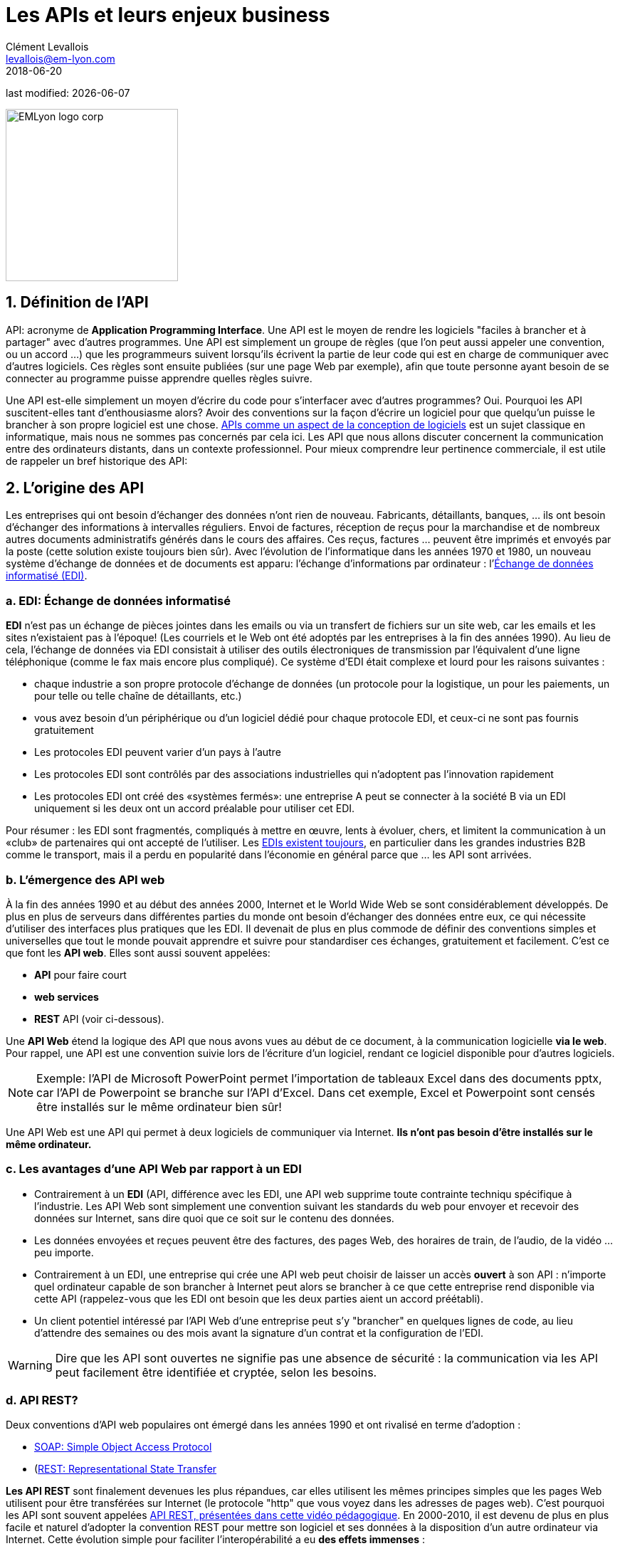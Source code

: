 = Les APIs et leurs enjeux business
Clément Levallois <levallois@em-lyon.com>
2018-06-20

last modified: {docdate}

:icons!:
:iconsfont:   font-awesome
:revnumber: 1.0
:example-caption!:
ifndef::imagesdir[:imagesdir: ../images]
ifndef::sourcedir[:sourcedir: ../../../main/java]

:title-logo-image: EMLyon_logo_corp.png[width="242" align="center"]

image::EMLyon_logo_corp.png[width="242" align="center"]

//ST: 'Escape' or 'o' to see all sides, F11 for full screen, 's' for speaker notes

== 1. Définition de l'API
API: acronyme de *Application Programming Interface*. Une ((API)) est le moyen de rendre les logiciels "faciles à brancher et à partager" avec d'autres programmes.
 (((API, définition)))
// +
Une API est simplement un groupe de règles (que l'on peut aussi appeler une convention, ou un accord ...) que les programmeurs suivent lorsqu'ils écrivent la partie de leur code qui est en charge de communiquer avec d'autres logiciels.
Ces règles sont ensuite publiées (sur une page Web par exemple), afin que toute personne ayant besoin de se connecter au programme puisse apprendre quelles règles suivre.

// +
Une API est-elle simplement un moyen d'écrire du code pour s'interfacer avec d'autres programmes? Oui. Pourquoi les API suscitent-elles tant d'enthousiasme alors? Avoir des conventions sur la façon d'écrire un logiciel pour que quelqu'un puisse le brancher à son propre logiciel est une chose.
https://dzone.com/articles/how-design-good-regular-api[APIs comme un aspect de la conception de logiciels] est un sujet classique en informatique, mais nous ne sommes pas concernés par cela ici.
// +
Les API que nous allons discuter concernent la communication entre des ordinateurs distants, dans un contexte professionnel. Pour mieux comprendre leur pertinence commerciale, il est utile de rappeler un bref historique des API:

== 2. L'origine des API
Les entreprises qui ont besoin d'échanger des données n'ont rien de nouveau.
Fabricants, détaillants, banques, ... ils ont besoin d'échanger des informations à intervalles réguliers.
// +
Envoi de factures, réception de reçus pour la marchandise et de nombreux autres documents administratifs générés dans le cours des affaires.
// +
Ces reçus, factures ... peuvent être imprimés et envoyés par la poste (cette solution existe toujours bien sûr).
// +
Avec l'évolution de l'informatique dans les années 1970 et 1980, un nouveau système d'échange de données et de documents est apparu: l'échange d'informations par ordinateur : l'https://fr.wikipedia.org/wiki/%C3%89change_de_donn%C3%A9es_informatis%C3%A9[Échange de données informatisé (EDI)].

=== a. EDI: Échange de données informatisé
*EDI* (((EDI - Échange de données informatisé))) n'est pas un échange de pièces jointes dans les emails ou via un transfert de fichiers sur un site web, car les emails et les sites n'existaient pas à l'époque! (Les courriels et le Web ont été adoptés par les entreprises à la fin des années 1990).
// +
Au lieu de cela, l'échange de données via EDI consistait à utiliser des outils électroniques de transmission par l'équivalent d'une ligne téléphonique (comme le fax mais encore plus compliqué). Ce système d'EDI était complexe et lourd pour les raisons suivantes :

// +
- chaque industrie a son propre protocole d'échange de données (un protocole pour la logistique, un pour les paiements, un pour telle ou telle chaîne de détaillants, etc.)
- vous avez besoin d'un périphérique ou d'un logiciel dédié pour chaque protocole EDI, et ceux-ci ne sont pas fournis gratuitement
// +
- Les protocoles EDI peuvent varier d'un pays à l'autre
- Les protocoles EDI sont contrôlés par des associations industrielles qui n'adoptent pas l'innovation rapidement
// +
- Les protocoles EDI ont créé des «systèmes fermés»: une entreprise A peut se connecter à la société B via un EDI uniquement si les deux ont un accord préalable pour utiliser cet EDI.

// +
Pour résumer : les EDI sont fragmentés, compliqués à mettre en œuvre, lents à évoluer, chers, et limitent la communication à un «club» de partenaires qui ont accepté de l'utiliser.
// +
Les http://cerasis.com/2014/12/11/edi-in-transportation/[EDIs existent toujours], en particulier dans les grandes industries B2B comme le transport, mais il a perdu en popularité dans l'économie en général parce que ... les API sont arrivées.

=== b. L'émergence des API web
À la fin des années 1990 et au début des années 2000, Internet et le ((World Wide Web)) se sont considérablement développés.
De plus en plus de serveurs dans différentes parties du monde ont besoin d'échanger des données entre eux, ce qui nécessite d'utiliser des interfaces plus pratiques que les EDI.
// +
Il devenait de plus en plus commode de définir des conventions simples et universelles que tout le monde pouvait apprendre et suivre pour standardiser ces échanges, gratuitement et facilement. C'est ce que font les *API web*. Elles sont aussi souvent appelées:

// +
- *API* pour faire court
- *web services* (((API, web service)))
- *REST* API (voir ci-dessous).

// +
Une *API Web* (((API, web service))) étend la logique des API que nous avons vues au début de ce document, à la communication logicielle *via le web*. Pour rappel, une API est une convention suivie lors de l'écriture d'un logiciel, rendant ce logiciel disponible pour d'autres logiciels.

// +
[NOTE]
====
Exemple: l'API de Microsoft PowerPoint permet l'importation de tableaux Excel dans des documents pptx, car l'API de Powerpoint se branche sur l'API d'Excel. Dans cet exemple, Excel et Powerpoint sont censés être installés sur le même ordinateur bien sûr!
====

// +
Une API Web est une API qui permet à deux logiciels de communiquer via Internet. *Ils n'ont pas besoin d'être installés sur le même ordinateur.*

=== c. Les avantages d'une API Web par rapport à un EDI
- Contrairement à un *EDI* (((API, différence avec les EDI)), une API web supprime toute contrainte techniqu spécifique à l'industrie. Les API Web sont simplement une convention suivant les standards du web pour envoyer et recevoir des données sur Internet, sans dire quoi que ce soit sur le contenu des données.
// +
- Les données envoyées et reçues peuvent être des factures, des pages Web, des horaires de train, de l'audio, de la vidéo ... peu importe.
- Contrairement à un EDI, une entreprise qui crée une API web peut choisir de laisser un accès *ouvert* à son API : n'importe quel ordinateur capable de son brancher à Internet peut alors se brancher à ce que cette entreprise rend disponible via cette API (rappelez-vous que les EDI ont besoin que les deux parties aient un accord préétabli).
// +
- Un client potentiel intéressé par l'API Web d'une entreprise peut s'y "brancher" en quelques lignes de code, au lieu d'attendre des semaines ou des mois avant la signature d'un contrat et la configuration de l'EDI.

// +
[WARNING]
====
Dire que les API sont ouvertes ne signifie pas une absence de sécurité (((API, sécurité de))): la communication via les API peut facilement être identifiée et cryptée, selon les besoins.
====

// +
=== d. API REST?
Deux conventions d'API web populaires ont émergé dans les années 1990 et ont rivalisé en terme d'adoption :

- https://fr.wikipedia.org/wiki/SOAP[((SOAP: Simple Object Access Protocol))]
- (https://fr.wikipedia.org/wiki/Representational_state_transfer[((REST: Representational State Transfer))]

// +
*Les API REST* (((API, protocole REST))) sont finalement devenues les plus répandues, car elles utilisent les mêmes principes simples que les pages Web utilisent pour être transférées sur Internet (le protocole "http" que vous voyez dans les adresses de pages web).
C'est pourquoi les API sont souvent appelées https://www.youtube.com/watch?v=7YcW25PHnAA[ API REST, présentées dans cette vidéo pédagogique].
// +
En 2000-2010, il est devenu de plus en plus facile et naturel d'adopter la convention REST pour mettre son logiciel et ses données à la disposition d'un autre ordinateur via Internet.
Cette évolution simple pour faciliter l'interopérabilité a eu *des effets immenses* :

== 3. Les conséquences commerciales des API
=== a. Les APIs ont *ouvert* le logiciel au monde
Une API transforme un logiciel fermé en quelque chose qui peut être branché sur n'importe quel autre ordinateur ou objet, à condition qu'il soit connecté à Internet.
// +
Par exemple, les API ont été un facteur clé de succès pour https://fr.wikipedia.org/wiki/Salesforce.com[SalesForce] au début des années 2000. SalesForce, créé en 1999, a réalisé un chiffre d'affaires de 8,39 milliards de dollars en 2017 :

- ((SalesForce)) a développé un CRM en tant que SaaS où les fonctionnalités du CRM étaient *exposées en tant qu'API* (ce qui signifie que ces fonctionnalités pouvaient être connectées à des applications externes via le protocole REST).
// +
- SalesForce a créé un ((PaaS)) pour héberger des applications pouvant être connectées au CRM SalesForce via les API développées par SalesForce. Cette plate-forme est appelée https://www.salesforce.com/products/platform/products/force/[Force.com] et les développeurs externes peuvent y mettre leurs applications, à condition qu'elles soient compatibles avec les APIs SalesForce.
// +
Salesforce prend une commission sur les ventes réalisées par ces applications tierces hébergées sur Force.com, mais plus important encore, la plate-forme crée un *écosystème* d'applications et de développeurs autour des produits Salesforce, ce qui rend difficile pour une entreprise cliente de passer à un produit différent.

=== b. Les API ont *accéléré* l'innovation logicielle
Grâce à l'API, il est désormais plus facile d'ajouter des blocs logiciels et de créer de nouvelles applications, même si ces blocs logiciels proviennent de différents pays ou industries.
// +
À titre d'exemple extrême : la police australienne de Victoria a déployé un projet de reconnaissance des véhicules volés grâce à la reconnaissance vidéo des plaques d'immatriculation des voitures circulant dans la rue (les véhicules volés se voient immédiatement reconnaître leurs plaques d'immatriculation). C'est un projet de 86 000 000 $. Un individu a répliqué ce https://medium.freecodecamp.org/how-i-replicated-an-86-million-project-in-57-lines-of-code-277031330ee9[projet avec seulement 57 lignes de code et une webcam]. Comment? Simplement parce qu'il a pu utiliser un logiciel existant pour la reconnaissance de plaques d'immatriculation, disponible en tant qu'API, au lieu de le re-développer par lui-même.

=== c. Les API ont *ouvert* les données
Les entreprises et les organisations publiques possèdent de nombreuses bases de données d'un grand intérêt commercial.
L'utilisation de ces ensembles de données peut être gratuite (quand l'utilisateur est développe un projet à but non lucratif par exemple) ou monétisée si l'utilisateur est une entreprise.
// +
Sans APIs, les ensembles de données peuvent être rendus disponibles publiquement sous forme de docs (par exemple, tableurs Excel) à télécharger mais ce n'est pas pratique (essayez de télécharger quelque chose comme `all_train_schedules_2000_to_2017.xls`!).
// +
Prenons l'exemple d'une entreprise de transport comme la SNCF française qui trouve intéressant de publier les noms des gares, les horaires des trains, les informations en temps réel sur le trafic ferroviaire, etc. car elle pourrait être utilisée par d'autres entreprises pour construire de nouveaux services: comment faire?

// +
- Les données sont sur un serveur de la SNCF
- La SNCF ajoute https://data.sncf.com/api/fr[une API et sa documentation], mettant les données à la disposition des développeurs capables de https://youtu.be/7YcW25PHnAA[se connecter aux API, ce qui est une compétence de base dans le développement de logiciels].
- Les entrepreneurs et les programmeurs en général pourront accéder aux données via l'API et les utiliser, en créant de https://www.digital.sncf.com/actualites/api-sncf-deux-ans-deja[nouveaux services basés sur ces informations sur les trains].

L'*Open data* (((open data))) désigne ce mouvement pour rendre les jeux de données accessibles à un large public, et les API web ont été un ingrédient technologique clé dans ce mouvement.

== 4. L'écosystème des API
=== a. Une multitude d'API
Pour découvrir de nouvelles API, ou pour faciliter la découverte de vos API, l'endroit le plus connu est https://www.programmableweb.com/[le site Web "Programmable Web"] (voir aussi http://apis.io/[apis.io]). En effectuant une recherche sur ce site, vous trouverez des https://www.programmableweb.com/api/coca-cola-enterprises[APIs fournissant des services commerciaux], ou des https://www.programmableweb.com/api/itsthisforthat[APIs d'un genre amusant ou absurde].

// +
Pourtant, de nombreuses API ne sont pas listées sur ce site. Dans ce cas, une recherche google du type "info dont j'ai besoin + API" est aussi un bon moyen de savoir si l'API que vous recherchez existe. http://hotline.whalemuseum.org/api[Intéressé par les observations de baleines? Il y a une API pour ça].

=== b. API: un monde professionnel à part entière
*Les API* (((API))) sont devenus essentielles à l'économie.
En conséquence, un grand nombre de services associés aux API ont été développés pour répondre à tous les besoins des entreprises qui les utilisent :

// +
- comment créer une API
- comment gérer la documentation d'un grand nombre d'API
- comment connecter une grande variété d'API
- comment contrôler et auditer la sécurité des API
- comment monétiser les API ...

// +
-> Beaucoup de grandes entreprises et de startups se spécialisent désormais dans tous ces domaines d'activité. Voici le https://twitter.com/medjawii?lang=en[panorama des principales entreprises actives dans l'industrie de l'API]:

<<<<

image::api-landscape-2017.jpg[pdfwidth="90%", align="center", title="The API landscape in 2017 by Mehdi Medjaoui", book="keep"]

== Pour aller plus loin
Retrouvez le site complet : https://seinecle.github.io/mk99/[here].

image:round_portrait_mini_150.png[align="center", role="right"]
Clement Levallois

Découvrez mes autres cours et projets : https://www.clementlevallois.net

Ou contactez-moi via Twitter: https://www.twitter.com/seinecle[@seinecle]

